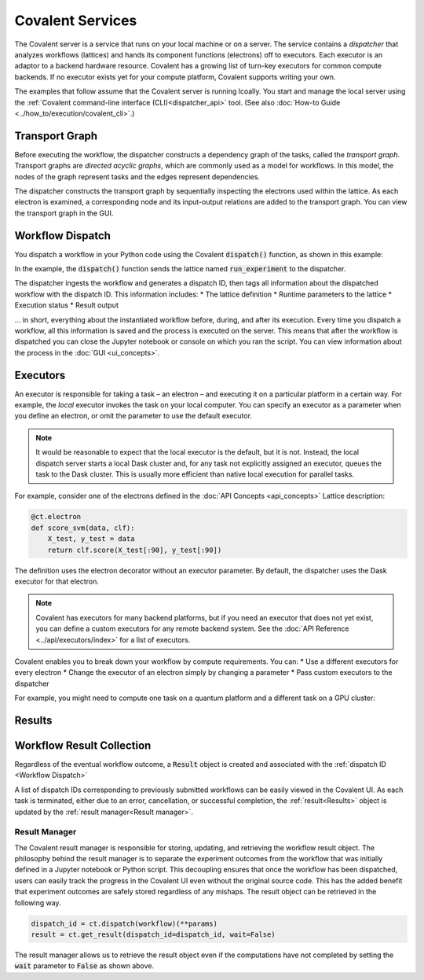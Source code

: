 #################
Covalent Services
#################

The Covalent server is a service that runs on your local machine or on a server. The service contains a *dispatcher* that analyzes workflows (lattices) and hands its component functions (electrons) off to executors. Each executor is an adaptor to a backend hardware resource. Covalent has a growing list of turn-key executors for common compute backends. If no executor exists yet for your compute platform, Covalent supports writing your own.

The examples that follow assume that the Covalent server is running lcoally. You start and manage the local server using the :ref:`Covalent command-line interface (CLI)<dispatcher_api>` tool. (See also :doc:`How-to Guide <../how_to/execution/covalent_cli>`.)

.. _Transport Graph:

Transport Graph
===============

Before executing the workflow, the dispatcher constructs a dependency graph of the tasks, called the *transport graph*. Transport graphs are *directed acyclic graphs*, which are commonly used as a model for workflows. In this model, the nodes of the graph represent tasks and the edges represent dependencies.

The dispatcher constructs the transport graph by sequentially inspecting the electrons used within the lattice. As each electron is examined, a corresponding node and its input-output relations are added to the transport graph. You can view the transport graph in the GUI.


.. _Workflow Dispatch:

Workflow Dispatch
=================

You dispatch a workflow in your Python code using the Covalent :code:`dispatch()` function, as shown in this example:

.. code-block:: python
    :linenos:

    dispatch_id = covalent.dispatch(run_experiment)(C=1.0, gamma=0.7)

In the example, the :code:`dispatch()` function sends the lattice named :code:`run_experiment` to the dispatcher.

The dispatcher ingests the workflow and generates a dispatch ID, then tags all information about the dispatched workflow with the dispatch ID. This information includes:
* The lattice definition
* Runtime parameters to the lattice
* Execution status
* Result output

... in short, everything about the instantiated workflow before, during, and after its execution. Every time you dispatch a workflow, all this information is saved and the process is executed on the server. This means that after the workflow is dispatched you can close the Jupyter notebook or console on which you ran the script. You can view information about the process in the :doc:`GUI <ui_concepts>`.

.. _Executors:

Executors
=========

An executor is responsible for taking a task – an electron – and executing it on a particular platform in a certain way. For example, the *local* executor invokes the task on your local computer. You can specify an executor as a parameter when you define an electron, or omit the parameter to use the default executor.

.. note:: It would be reasonable to expect that the local executor is the default, but it is not. Instead, the local dispatch server starts a local Dask cluster and, for any task not explicitly assigned an executor, queues the task to the Dask cluster. This is usually more efficient than native local execution for parallel tasks.

For example, consider one of the electrons defined in the :doc:`API Concepts <api_concepts>` Lattice description:

.. code-block:: python

   @ct.electron
   def score_svm(data, clf):
       X_test, y_test = data
       return clf.score(X_test[:90], y_test[:90])

The definition uses the electron decorator without an executor parameter. By default, the dispatcher uses the Dask executor for that electron.

.. note:: Covalent has executors for many backend platforms, but if you need an executor that does not yet exist, you can define a custom executors for any remote backend system. See the :doc:`API Reference <../api/executors/index>` for a list of executors.

Covalent enables you to break down your workflow by compute requirements. You can:
* Use a different executors for every electron
* Change the executor of an electron simply by changing a parameter
* Pass custom executors to the dispatcher

For example, you might need to compute one task on a quantum platform and a different task on a GPU cluster:

.. code-block:: python
    :linenos:

    @ct.electron(executor=quantum_executor)
    def task_1(**params):
        ...
        return val

    @ct.electron(executor=gpu_executor)
    def task_2(**params):
        ...
        return val

.. _Results:

Results
=======


.. _Workflow Result Collection:

Workflow Result Collection
==========================

Regardless of the eventual workflow outcome, a :code:`Result` object is created and associated with the :ref:`dispatch ID <Workflow Dispatch>`


A list of dispatch IDs corresponding to previously submitted workflows can be easily viewed in the Covalent UI. As each task is terminated, either due to an error, cancellation, or successful completion, the :ref:`result<Results>` object is updated by the :ref:`result manager<Result manager>`.

.. _Results:

Result Manager
--------------

The Covalent result manager is responsible for storing, updating, and retrieving the workflow result object. The philosophy behind the result manager is to separate the experiment outcomes from the workflow that was initially defined in a Jupyter notebook or Python script. This decoupling ensures that once the workflow has been dispatched, users can easily track the progress in the Covalent UI even without the original source code. This has the added benefit that experiment outcomes are safely stored regardless of any mishaps. The result object can be retrieved in the following way.

.. code-block:: python

    dispatch_id = ct.dispatch(workflow)(**params)
    result = ct.get_result(dispatch_id=dispatch_id, wait=False)

The result manager allows us to retrieve the result object even if the computations have not completed by setting the :code:`wait` parameter to :code:`False` as shown above.
